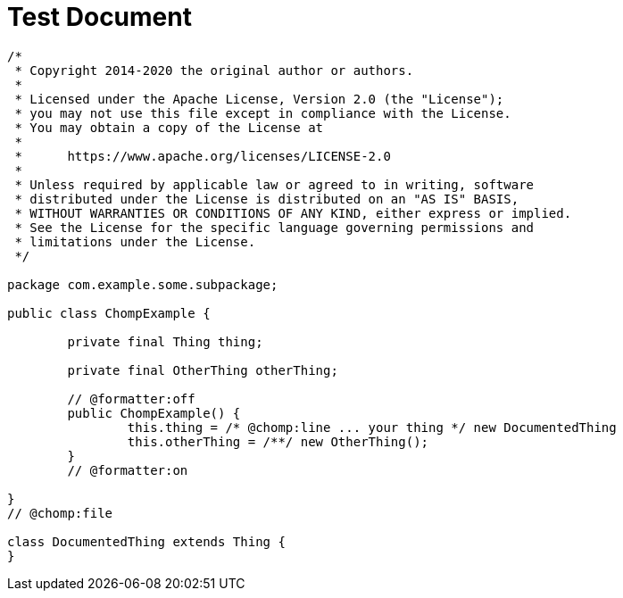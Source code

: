 = Test Document
:chomp_package_replacement: com.example

[source,java,chomp="all"]
----
/*
 * Copyright 2014-2020 the original author or authors.
 *
 * Licensed under the Apache License, Version 2.0 (the "License");
 * you may not use this file except in compliance with the License.
 * You may obtain a copy of the License at
 *
 *      https://www.apache.org/licenses/LICENSE-2.0
 *
 * Unless required by applicable law or agreed to in writing, software
 * distributed under the License is distributed on an "AS IS" BASIS,
 * WITHOUT WARRANTIES OR CONDITIONS OF ANY KIND, either express or implied.
 * See the License for the specific language governing permissions and
 * limitations under the License.
 */

package com.example.some.subpackage;

public class ChompExample {

	private final Thing thing;

	private final OtherThing otherThing;

	// @formatter:off
	public ChompExample() {
		this.thing = /* @chomp:line ... your thing */ new DocumentedThing
		this.otherThing = /**/ new OtherThing();
	}
	// @formatter:on

}
// @chomp:file

class DocumentedThing extends Thing {
}

----

